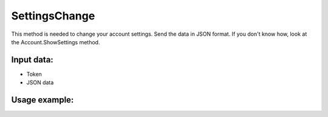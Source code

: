 SettingsChange
=====================================
This method is needed to change your account settings. Send the data in JSON format. If you don't know how, look at the Account.ShowSettings method.


Input data:
-----------

* Token
* JSON data

Usage example:
---------
.. code-block:: csharp
     :linenos:
        
     using System;
     using YandexMusicApi;

     namespace ConsoleApp1
     {
        class Program
        {
           static void Main(string[] args)
           {
              Token.token = "YOURTOKEN";
              string settings = "{\n\"theme\": \"black\", \n\"volumePercents\": 80, \n\"adsDisabled\": true \n}";
              Account.SettingsChange(settings);
           }
        }
     }
